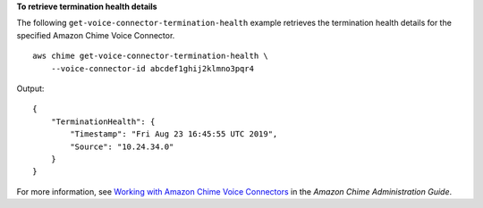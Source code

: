 **To retrieve termination health details**

The following ``get-voice-connector-termination-health`` example retrieves the termination health details for the specified Amazon Chime Voice Connector. ::

    aws chime get-voice-connector-termination-health \
        --voice-connector-id abcdef1ghij2klmno3pqr4

Output::

    {
        "TerminationHealth": {
            "Timestamp": "Fri Aug 23 16:45:55 UTC 2019", 
            "Source": "10.24.34.0"
        }
    }

For more information, see `Working with Amazon Chime Voice Connectors <https://docs.aws.amazon.com/chime/latest/ag/voice-connectors.html>`__ in the *Amazon Chime Administration Guide*.
